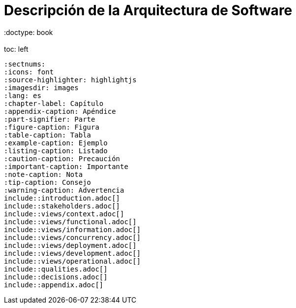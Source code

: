= Descripción de la Arquitectura de Software
 :doctype: book
 :toc: left
 :sectnums:
 :icons: font
 :source-highlighter: highlightjs
 :imagesdir: images
 :lang: es
 :chapter-label: Capítulo
 :appendix-caption: Apéndice
 :part-signifier: Parte
 :figure-caption: Figura
 :table-caption: Tabla
 :example-caption: Ejemplo
 :listing-caption: Listado
 :caution-caption: Precaución
 :important-caption: Importante
 :note-caption: Nota
 :tip-caption: Consejo
 :warning-caption: Advertencia
 include::introduction.adoc[]
 include::stakeholders.adoc[]
 include::views/context.adoc[]
 include::views/functional.adoc[]
 include::views/information.adoc[]
 include::views/concurrency.adoc[]
 include::views/deployment.adoc[]
 include::views/development.adoc[]
 include::views/operational.adoc[]
 include::qualities.adoc[]
 include::decisions.adoc[]
 include::appendix.adoc[]